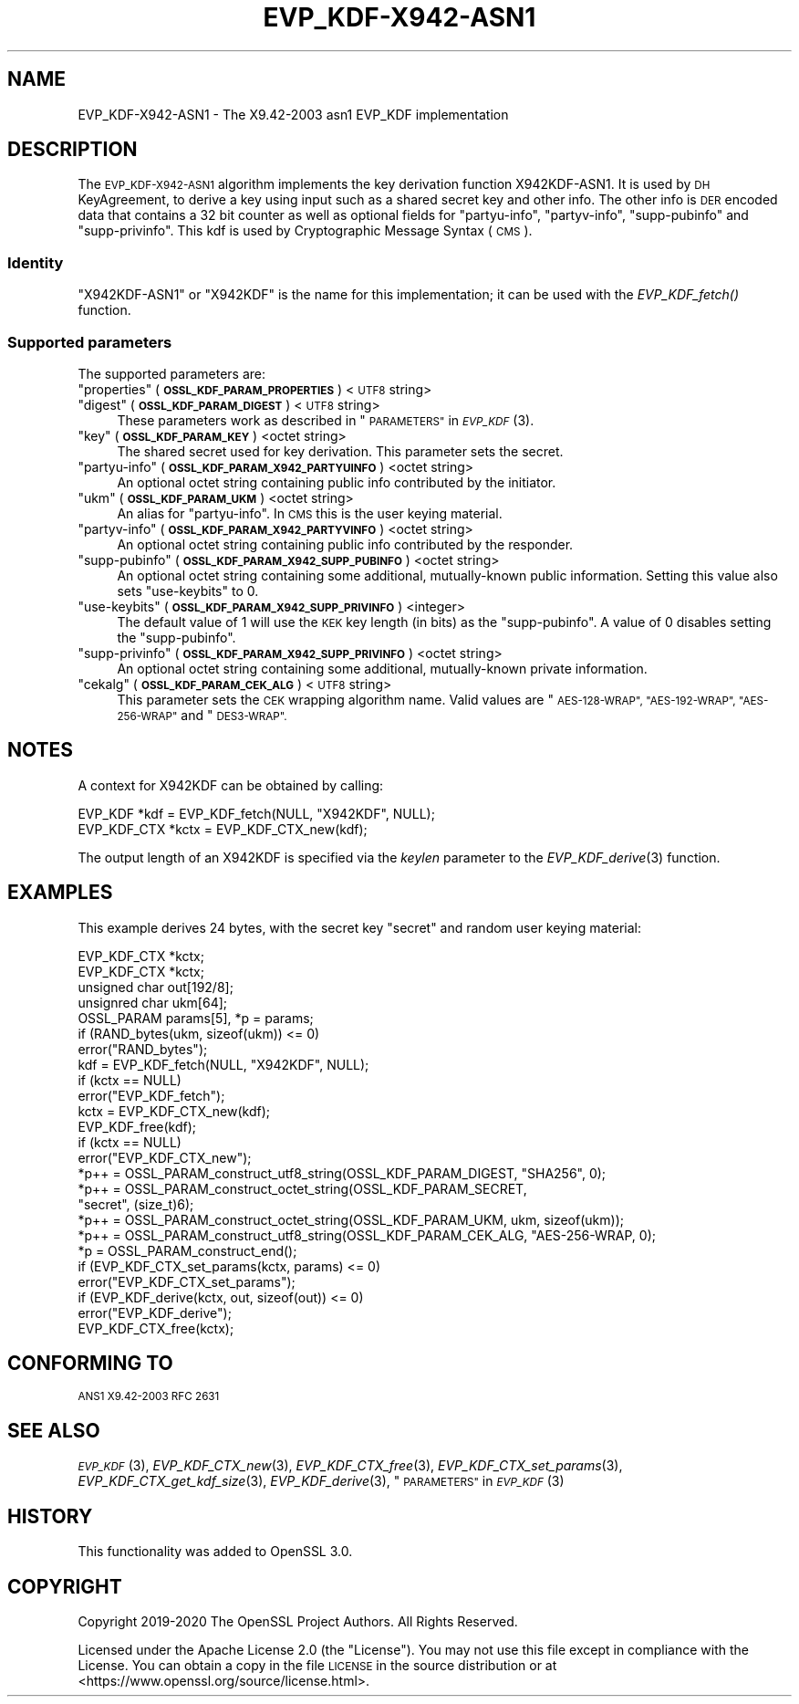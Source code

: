 .\" Automatically generated by Pod::Man 2.27 (Pod::Simple 3.28)
.\"
.\" Standard preamble:
.\" ========================================================================
.de Sp \" Vertical space (when we can't use .PP)
.if t .sp .5v
.if n .sp
..
.de Vb \" Begin verbatim text
.ft CW
.nf
.ne \\$1
..
.de Ve \" End verbatim text
.ft R
.fi
..
.\" Set up some character translations and predefined strings.  \*(-- will
.\" give an unbreakable dash, \*(PI will give pi, \*(L" will give a left
.\" double quote, and \*(R" will give a right double quote.  \*(C+ will
.\" give a nicer C++.  Capital omega is used to do unbreakable dashes and
.\" therefore won't be available.  \*(C` and \*(C' expand to `' in nroff,
.\" nothing in troff, for use with C<>.
.tr \(*W-
.ds C+ C\v'-.1v'\h'-1p'\s-2+\h'-1p'+\s0\v'.1v'\h'-1p'
.ie n \{\
.    ds -- \(*W-
.    ds PI pi
.    if (\n(.H=4u)&(1m=24u) .ds -- \(*W\h'-12u'\(*W\h'-12u'-\" diablo 10 pitch
.    if (\n(.H=4u)&(1m=20u) .ds -- \(*W\h'-12u'\(*W\h'-8u'-\"  diablo 12 pitch
.    ds L" ""
.    ds R" ""
.    ds C` ""
.    ds C' ""
'br\}
.el\{\
.    ds -- \|\(em\|
.    ds PI \(*p
.    ds L" ``
.    ds R" ''
.    ds C`
.    ds C'
'br\}
.\"
.\" Escape single quotes in literal strings from groff's Unicode transform.
.ie \n(.g .ds Aq \(aq
.el       .ds Aq '
.\"
.\" If the F register is turned on, we'll generate index entries on stderr for
.\" titles (.TH), headers (.SH), subsections (.SS), items (.Ip), and index
.\" entries marked with X<> in POD.  Of course, you'll have to process the
.\" output yourself in some meaningful fashion.
.\"
.\" Avoid warning from groff about undefined register 'F'.
.de IX
..
.nr rF 0
.if \n(.g .if rF .nr rF 1
.if (\n(rF:(\n(.g==0)) \{
.    if \nF \{
.        de IX
.        tm Index:\\$1\t\\n%\t"\\$2"
..
.        if !\nF==2 \{
.            nr % 0
.            nr F 2
.        \}
.    \}
.\}
.rr rF
.\"
.\" Accent mark definitions (@(#)ms.acc 1.5 88/02/08 SMI; from UCB 4.2).
.\" Fear.  Run.  Save yourself.  No user-serviceable parts.
.    \" fudge factors for nroff and troff
.if n \{\
.    ds #H 0
.    ds #V .8m
.    ds #F .3m
.    ds #[ \f1
.    ds #] \fP
.\}
.if t \{\
.    ds #H ((1u-(\\\\n(.fu%2u))*.13m)
.    ds #V .6m
.    ds #F 0
.    ds #[ \&
.    ds #] \&
.\}
.    \" simple accents for nroff and troff
.if n \{\
.    ds ' \&
.    ds ` \&
.    ds ^ \&
.    ds , \&
.    ds ~ ~
.    ds /
.\}
.if t \{\
.    ds ' \\k:\h'-(\\n(.wu*8/10-\*(#H)'\'\h"|\\n:u"
.    ds ` \\k:\h'-(\\n(.wu*8/10-\*(#H)'\`\h'|\\n:u'
.    ds ^ \\k:\h'-(\\n(.wu*10/11-\*(#H)'^\h'|\\n:u'
.    ds , \\k:\h'-(\\n(.wu*8/10)',\h'|\\n:u'
.    ds ~ \\k:\h'-(\\n(.wu-\*(#H-.1m)'~\h'|\\n:u'
.    ds / \\k:\h'-(\\n(.wu*8/10-\*(#H)'\z\(sl\h'|\\n:u'
.\}
.    \" troff and (daisy-wheel) nroff accents
.ds : \\k:\h'-(\\n(.wu*8/10-\*(#H+.1m+\*(#F)'\v'-\*(#V'\z.\h'.2m+\*(#F'.\h'|\\n:u'\v'\*(#V'
.ds 8 \h'\*(#H'\(*b\h'-\*(#H'
.ds o \\k:\h'-(\\n(.wu+\w'\(de'u-\*(#H)/2u'\v'-.3n'\*(#[\z\(de\v'.3n'\h'|\\n:u'\*(#]
.ds d- \h'\*(#H'\(pd\h'-\w'~'u'\v'-.25m'\f2\(hy\fP\v'.25m'\h'-\*(#H'
.ds D- D\\k:\h'-\w'D'u'\v'-.11m'\z\(hy\v'.11m'\h'|\\n:u'
.ds th \*(#[\v'.3m'\s+1I\s-1\v'-.3m'\h'-(\w'I'u*2/3)'\s-1o\s+1\*(#]
.ds Th \*(#[\s+2I\s-2\h'-\w'I'u*3/5'\v'-.3m'o\v'.3m'\*(#]
.ds ae a\h'-(\w'a'u*4/10)'e
.ds Ae A\h'-(\w'A'u*4/10)'E
.    \" corrections for vroff
.if v .ds ~ \\k:\h'-(\\n(.wu*9/10-\*(#H)'\s-2\u~\d\s+2\h'|\\n:u'
.if v .ds ^ \\k:\h'-(\\n(.wu*10/11-\*(#H)'\v'-.4m'^\v'.4m'\h'|\\n:u'
.    \" for low resolution devices (crt and lpr)
.if \n(.H>23 .if \n(.V>19 \
\{\
.    ds : e
.    ds 8 ss
.    ds o a
.    ds d- d\h'-1'\(ga
.    ds D- D\h'-1'\(hy
.    ds th \o'bp'
.    ds Th \o'LP'
.    ds ae ae
.    ds Ae AE
.\}
.rm #[ #] #H #V #F C
.\" ========================================================================
.\"
.IX Title "EVP_KDF-X942-ASN1 7"
.TH EVP_KDF-X942-ASN1 7 "2021-01-07" "3.0.0-alpha10-dev" "OpenSSL"
.\" For nroff, turn off justification.  Always turn off hyphenation; it makes
.\" way too many mistakes in technical documents.
.if n .ad l
.nh
.SH "NAME"
EVP_KDF\-X942\-ASN1 \- The X9.42\-2003 asn1 EVP_KDF implementation
.SH "DESCRIPTION"
.IX Header "DESCRIPTION"
The \s-1EVP_KDF\-X942\-ASN1\s0 algorithm implements the key derivation function
X942KDF\-ASN1. It is used by \s-1DH\s0 KeyAgreement, to derive a key using input such as
a shared secret key and other info. The other info is \s-1DER\s0 encoded data that
contains a 32 bit counter as well as optional fields for \*(L"partyu-info\*(R",
\&\*(L"partyv-info\*(R", \*(L"supp-pubinfo\*(R" and \*(L"supp-privinfo\*(R".
This kdf is used by Cryptographic Message Syntax (\s-1CMS\s0).
.SS "Identity"
.IX Subsection "Identity"
\&\*(L"X942KDF\-ASN1\*(R" or \*(L"X942KDF\*(R" is the name for this implementation; it
can be used with the \fIEVP_KDF_fetch()\fR function.
.SS "Supported parameters"
.IX Subsection "Supported parameters"
The supported parameters are:
.ie n .IP """properties"" (\fB\s-1OSSL_KDF_PARAM_PROPERTIES\s0\fR) <\s-1UTF8\s0 string>" 4
.el .IP "``properties'' (\fB\s-1OSSL_KDF_PARAM_PROPERTIES\s0\fR) <\s-1UTF8\s0 string>" 4
.IX Item "properties (OSSL_KDF_PARAM_PROPERTIES) <UTF8 string>"
.PD 0
.ie n .IP """digest"" (\fB\s-1OSSL_KDF_PARAM_DIGEST\s0\fR) <\s-1UTF8\s0 string>" 4
.el .IP "``digest'' (\fB\s-1OSSL_KDF_PARAM_DIGEST\s0\fR) <\s-1UTF8\s0 string>" 4
.IX Item "digest (OSSL_KDF_PARAM_DIGEST) <UTF8 string>"
.PD
These parameters work as described in \*(L"\s-1PARAMETERS\*(R"\s0 in \s-1\fIEVP_KDF\s0\fR\|(3).
.ie n .IP """key"" (\fB\s-1OSSL_KDF_PARAM_KEY\s0\fR) <octet string>" 4
.el .IP "``key'' (\fB\s-1OSSL_KDF_PARAM_KEY\s0\fR) <octet string>" 4
.IX Item "key (OSSL_KDF_PARAM_KEY) <octet string>"
The shared secret used for key derivation.  This parameter sets the secret.
.ie n .IP """partyu-info"" (\fB\s-1OSSL_KDF_PARAM_X942_PARTYUINFO\s0\fR) <octet string>" 4
.el .IP "``partyu-info'' (\fB\s-1OSSL_KDF_PARAM_X942_PARTYUINFO\s0\fR) <octet string>" 4
.IX Item "partyu-info (OSSL_KDF_PARAM_X942_PARTYUINFO) <octet string>"
An optional octet string containing public info contributed by the initiator.
.ie n .IP """ukm"" (\fB\s-1OSSL_KDF_PARAM_UKM\s0\fR) <octet string>" 4
.el .IP "``ukm'' (\fB\s-1OSSL_KDF_PARAM_UKM\s0\fR) <octet string>" 4
.IX Item "ukm (OSSL_KDF_PARAM_UKM) <octet string>"
An alias for \*(L"partyu-info\*(R".
In \s-1CMS\s0 this is the user keying material.
.ie n .IP """partyv-info"" (\fB\s-1OSSL_KDF_PARAM_X942_PARTYVINFO\s0\fR) <octet string>" 4
.el .IP "``partyv-info'' (\fB\s-1OSSL_KDF_PARAM_X942_PARTYVINFO\s0\fR) <octet string>" 4
.IX Item "partyv-info (OSSL_KDF_PARAM_X942_PARTYVINFO) <octet string>"
An optional octet string containing public info contributed by the responder.
.ie n .IP """supp-pubinfo"" (\fB\s-1OSSL_KDF_PARAM_X942_SUPP_PUBINFO\s0\fR) <octet string>" 4
.el .IP "``supp-pubinfo'' (\fB\s-1OSSL_KDF_PARAM_X942_SUPP_PUBINFO\s0\fR) <octet string>" 4
.IX Item "supp-pubinfo (OSSL_KDF_PARAM_X942_SUPP_PUBINFO) <octet string>"
An optional octet string containing some additional, mutually-known public
information. Setting this value also sets \*(L"use-keybits\*(R" to 0.
.ie n .IP """use-keybits"" (\fB\s-1OSSL_KDF_PARAM_X942_SUPP_PRIVINFO\s0\fR) <integer>" 4
.el .IP "``use-keybits'' (\fB\s-1OSSL_KDF_PARAM_X942_SUPP_PRIVINFO\s0\fR) <integer>" 4
.IX Item "use-keybits (OSSL_KDF_PARAM_X942_SUPP_PRIVINFO) <integer>"
The default value of 1 will use the \s-1KEK\s0 key length (in bits) as the
\&\*(L"supp-pubinfo\*(R". A value of 0 disables setting the \*(L"supp-pubinfo\*(R".
.ie n .IP """supp-privinfo"" (\fB\s-1OSSL_KDF_PARAM_X942_SUPP_PRIVINFO\s0\fR) <octet string>" 4
.el .IP "``supp-privinfo'' (\fB\s-1OSSL_KDF_PARAM_X942_SUPP_PRIVINFO\s0\fR) <octet string>" 4
.IX Item "supp-privinfo (OSSL_KDF_PARAM_X942_SUPP_PRIVINFO) <octet string>"
An optional octet string containing some additional, mutually-known private
information.
.ie n .IP """cekalg"" (\fB\s-1OSSL_KDF_PARAM_CEK_ALG\s0\fR) <\s-1UTF8\s0 string>" 4
.el .IP "``cekalg'' (\fB\s-1OSSL_KDF_PARAM_CEK_ALG\s0\fR) <\s-1UTF8\s0 string>" 4
.IX Item "cekalg (OSSL_KDF_PARAM_CEK_ALG) <UTF8 string>"
This parameter sets the \s-1CEK\s0 wrapping algorithm name.
Valid values are \*(L"\s-1AES\-128\-WRAP\*(R", \*(L"AES\-192\-WRAP\*(R", \*(L"AES\-256\-WRAP\*(R"\s0 and \*(L"\s-1DES3\-WRAP\*(R".\s0
.SH "NOTES"
.IX Header "NOTES"
A context for X942KDF can be obtained by calling:
.PP
.Vb 2
\& EVP_KDF *kdf = EVP_KDF_fetch(NULL, "X942KDF", NULL);
\& EVP_KDF_CTX *kctx = EVP_KDF_CTX_new(kdf);
.Ve
.PP
The output length of an X942KDF is specified via the \fIkeylen\fR
parameter to the \fIEVP_KDF_derive\fR\|(3) function.
.SH "EXAMPLES"
.IX Header "EXAMPLES"
This example derives 24 bytes, with the secret key \*(L"secret\*(R" and random user
keying material:
.PP
.Vb 5
\&  EVP_KDF_CTX *kctx;
\&  EVP_KDF_CTX *kctx;
\&  unsigned char out[192/8];
\&  unsignred char ukm[64];
\&  OSSL_PARAM params[5], *p = params;
\&
\&  if (RAND_bytes(ukm, sizeof(ukm)) <= 0)
\&      error("RAND_bytes");
\&
\&  kdf = EVP_KDF_fetch(NULL, "X942KDF", NULL);
\&  if (kctx == NULL)
\&      error("EVP_KDF_fetch");
\&  kctx = EVP_KDF_CTX_new(kdf);
\&  EVP_KDF_free(kdf);
\&  if (kctx == NULL)
\&      error("EVP_KDF_CTX_new");
\&
\&  *p++ = OSSL_PARAM_construct_utf8_string(OSSL_KDF_PARAM_DIGEST, "SHA256", 0);
\&  *p++ = OSSL_PARAM_construct_octet_string(OSSL_KDF_PARAM_SECRET,
\&                                           "secret", (size_t)6);
\&  *p++ = OSSL_PARAM_construct_octet_string(OSSL_KDF_PARAM_UKM, ukm, sizeof(ukm));
\&  *p++ = OSSL_PARAM_construct_utf8_string(OSSL_KDF_PARAM_CEK_ALG, "AES\-256\-WRAP, 0);
\&  *p = OSSL_PARAM_construct_end();
\&  if (EVP_KDF_CTX_set_params(kctx, params) <= 0)
\&      error("EVP_KDF_CTX_set_params");
\&
\&  if (EVP_KDF_derive(kctx, out, sizeof(out)) <= 0)
\&      error("EVP_KDF_derive");
\&
\&  EVP_KDF_CTX_free(kctx);
.Ve
.SH "CONFORMING TO"
.IX Header "CONFORMING TO"
\&\s-1ANS1 X9.42\-2003
RFC 2631\s0
.SH "SEE ALSO"
.IX Header "SEE ALSO"
\&\s-1\fIEVP_KDF\s0\fR\|(3),
\&\fIEVP_KDF_CTX_new\fR\|(3),
\&\fIEVP_KDF_CTX_free\fR\|(3),
\&\fIEVP_KDF_CTX_set_params\fR\|(3),
\&\fIEVP_KDF_CTX_get_kdf_size\fR\|(3),
\&\fIEVP_KDF_derive\fR\|(3),
\&\*(L"\s-1PARAMETERS\*(R"\s0 in \s-1\fIEVP_KDF\s0\fR\|(3)
.SH "HISTORY"
.IX Header "HISTORY"
This functionality was added to OpenSSL 3.0.
.SH "COPYRIGHT"
.IX Header "COPYRIGHT"
Copyright 2019\-2020 The OpenSSL Project Authors. All Rights Reserved.
.PP
Licensed under the Apache License 2.0 (the \*(L"License\*(R").  You may not use
this file except in compliance with the License.  You can obtain a copy
in the file \s-1LICENSE\s0 in the source distribution or at
<https://www.openssl.org/source/license.html>.
